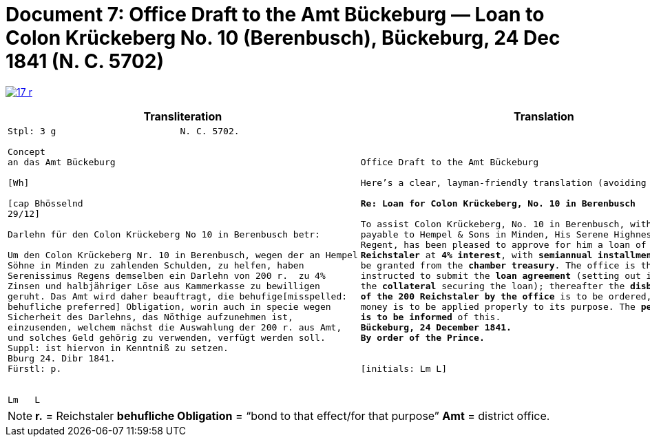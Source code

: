 [[doc-index-7-1]]
= Document 7: Office Draft to the Amt Bückeburg — Loan to Colon Krückeberg No. 10 (Berenbusch), Bückeburg, 24 Dec 1841 (N. C. 5702) 
:page-role: wide

image:17-r.png[link=self]

[cols="1a,1a"]
|===
|Transliteration|Translation

|
....
Stpl: 3 g                       N. C. 5702.

Concept
an das Amt Bückeburg

[Wh]           
                
[cap Bhösselnd  
29/12]          

Darlehn für den Colon Krückeberg No 10 in Berenbusch betr:

Um den Colon Krückeberg Nr. 10 in Berenbusch, wegen der an Hempel
Söhne in Minden zu zahlenden Schulden, zu helfen, haben
Serenissimus Regens demselben ein Darlehn von 200 r.  zu 4%
Zinsen und halbjähriger Löse aus Kammerkasse zu bewilligen
geruht. Das Amt wird daher beauftragt, die behufige[misspelled:
behufliche preferred] Obligation, worin auch in specie wegen
Sicherheit des Darlehns, das Nöthige aufzunehmen ist,
einzusenden, welchem nächst die Auswahlung der 200 r. aus Amt,
und solches Geld gehörig zu verwenden, verfügt werden soll.
Suppl: ist hiervon in Kenntniß zu setzen.
Bburg 24. Dibr 1841.
Fürstl: p.


Lm   L
....

|
[verse]
____
Office Draft to the Amt Bückeburg

Here’s a clear, layman-friendly translation (avoiding “Obligation”):

*Re: Loan for Colon Krückeberg, No. 10 in Berenbusch*

To assist Colon Krückeberg, No. 10 in Berenbusch, with the debts
payable to Hempel & Sons in Minden, His Serene Highness, the
Regent, has been pleased to approve for him a loan of *200
Reichstaler* at *4% interest*, with *semiannual installments*, to
be granted from the *chamber treasury*. The office is therefore
instructed to submit the *loan agreement* (setting out in detail
the *collateral* securing the loan); thereafter the *disbursement
of the 200 Reichstaler by the office* is to be ordered, and the
money is to be applied properly to its purpose. The *petitioner
is to be informed* of this.
*Bückeburg, 24 December 1841.*
*By order of the Prince.*


[initials: Lm L]
____
|===

[NOTE]
====
*r.* = Reichstaler
*behufliche Obligation* = “bond to that effect/for that purpose”
*Amt* = district office.
====
